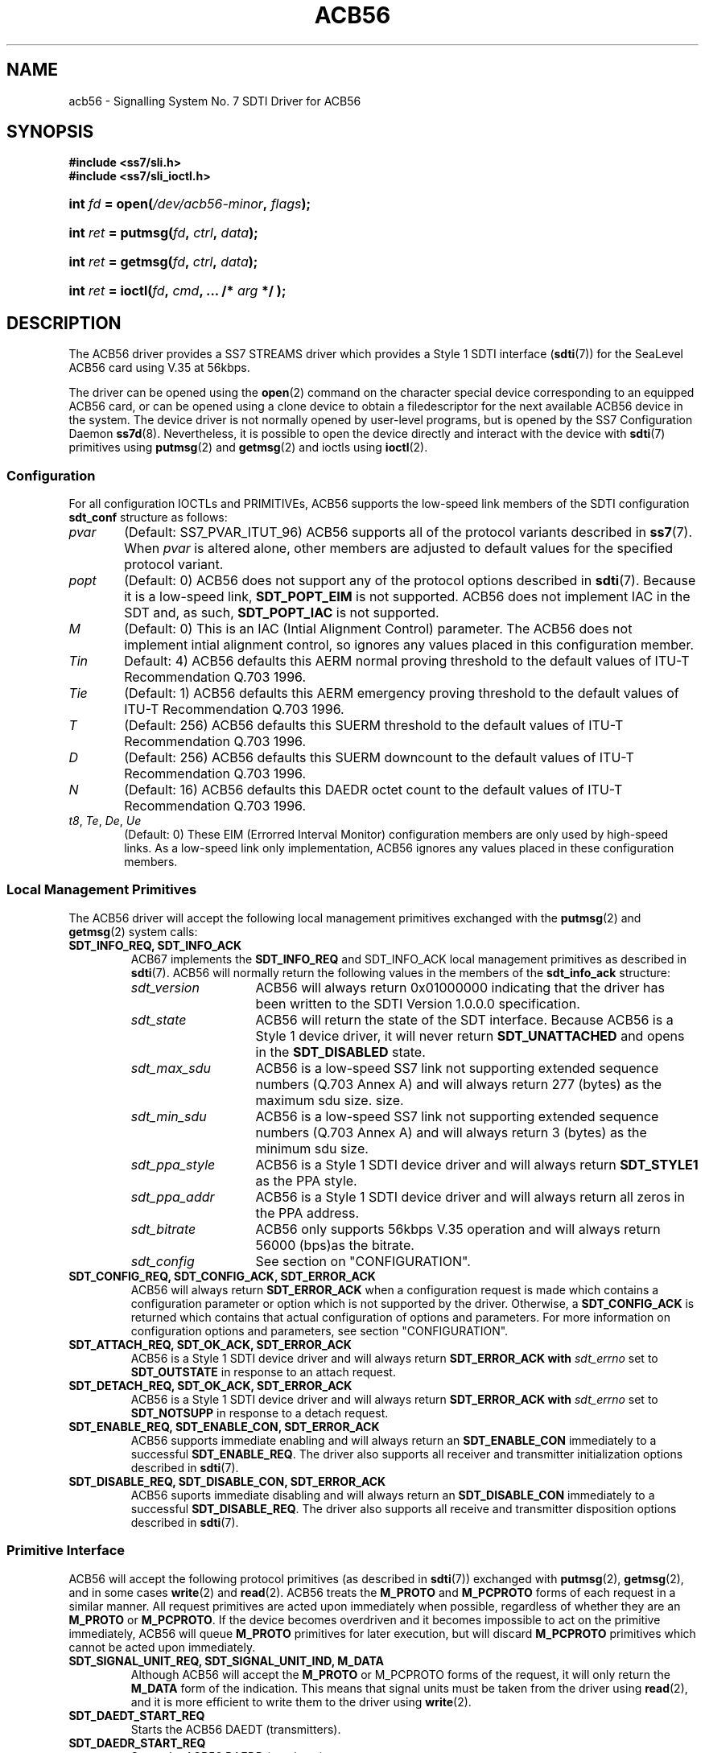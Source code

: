 .\" -*- nroff -*-
.\"
.\" @(#) $Id: acb56.8.man,v 0.9.2.2 2005/03/30 13:39:44 brian Exp $
.\"
.\" =========================================================================
.\"
.\" This manpage is Copyright (C) 1997-2001  Brian Bidulock.
.\"
.\" All Rights Reserved.
.\"
.\" Permission is granted to make and distribute verbatim copies of this
.\" manual provided the copyright notice and this permission notice are
.\" preserved on all copies.
.\"
.\" Permission is granted to copy and distribute modified versions of this
.\" manual under the conditions for verbatim copying, provided that the
.\" entire resulting derived work is distributed under the terms of a
.\" permission notice identical to this one
.\" 
.\" Since the Linux kernel and libraries are constantly changing, this
.\" manual page may be incorrect or out-of-date.  The author(s) assume no
.\" responsibility for errors or omissions, or for damages resulting from
.\" the use of the information contained herein.  The author(s) may not
.\" have taken the same level of care in the production of this manual,
.\" which is licensed free of charge, as they might when working
.\" professionally.
.\" 
.\" Formatted or processed versions of this manual, if unaccompanied by
.\" the source, must acknowledge the copyright and authors of this work.
.\"
.\" =========================================================================
.\"
.\" Last Modified $Date: 2005/03/30 13:39:44 $ by $Author: brian $
.\"
.\" $Log: acb56.8.man,v $
.\" Revision 0.9.2.2  2005/03/30 13:39:44  brian
.\" - Updated manual page headers.
.\"
.\" Revision 0.9.2.1  2004/04/17 21:18:06  brian
.\" - Converted to cooked manpages.
.\"
.\" Revision 0.9  2004/01/17 08:02:21  brian
.\" - Added files for 0.9 baseline autoconf release.
.\"
.\" Revision 0.8.2.2  2003/07/20 21:45:23  brian
.\" Minor formatting.
.\"
.\" Revision 0.8.2.1  2003/07/18 20:38:49  brian
.\" A lot of minor embellishments.
.\"
.\" Revision 0.8  2002/04/02 08:22:37  brian
.\" Started Linux 2.4 development branch.
.\"
.\" Revision 0.7.8.1  2001/12/11 13:16:10  brian
.\" Branched for new development.
.\"
.\" Revision 0.7.6.1  2001/02/18 12:11:16  brian
.\" New working branch for next release.
.\"
.\" Revision 0.7.4.1  2001/02/18 09:44:50  brian
.\" Added new working branch.
.\"
.\" Revision 0.7.2.1  2001/01/14 11:07:55  brian
.\" Changed headers back to GPL.
.\"
.\" Revision 0.7  2000/11/29 02:11:01  brian
.\" Added man pages for drivers.
.\"
.\" =========================================================================
.TH ACB56 8 "@PACKAGE_DATE@" "@PACKAGE@-@VERSION@" "@PACKAGE_TITLE@ Administration"
.SH "NAME"
acb56 \- Signalling System No. 7 SDTI Driver for ACB56
.SH "SYNOPSIS"
.PP
.B #include <ss7/sli.h>
.br
.B #include <ss7/sli_ioctl.h>
.HP
.BI "int " fd " = open(" /dev/acb56-minor ", " flags );
.HP
.BI "int " ret " = putmsg(" fd ", " ctrl ", " data );
.HP
.BI "int " ret " = getmsg(" fd ", " ctrl ", " data );
.HP
.BI "int " ret " = ioctl(" fd ", " cmd ", ... /* " arg " */ );"

.SH "DESCRIPTION"
.PP
The ACB56 driver provides a SS7 STREAMS driver which provides a Style 1
SDTI interface (\fBsdti\fR(7)) for the SeaLevel ACB56 card using V.35 at
56kbps.

The driver can be opened using the \fBopen\fR(2) command on the character
special device corresponding to an equipped ACB56 card, or can be opened using
a clone device to obtain a filedescriptor for the next available ACB56 device
in the system.  The device driver is not normally opened by user-level
programs, but is opened by the SS7 Configuration Daemon \fBss7d\fR(8).
Nevertheless, it is possible to open the device directly and interact with the
device with \fBsdti\fR(7) primitives using \fBputmsg\fR(2) and \fBgetmsg\fR(2)
and ioctls using \fBioctl\fR(2).

.SS "Configuration"

For all configuration IOCTLs and PRIMITIVEs, ACB56 supports the low-speed link
members of the SDTI configuration \fBsdt_conf\fR structure as follows:

.TP 6
\fIpvar\fR
(Default: SS7_PVAR_ITUT_96)
ACB56 supports all of the protocol variants described in \fBss7\fR(7).  When
\fIpvar\fR is altered alone, other members are adjusted to default values for
the specified protocol variant.

.TP
\fIpopt\fR
(Default: 0)
ACB56 does not support any of the protocol options described in \fBsdti\fR(7).
Because it is a low-speed link, \fBSDT_POPT_EIM\fR is not supported.  ACB56
does not implement IAC in the SDT and, as such, \fBSDT_POPT_IAC\fR is not
supported.

.TP
\fIM\fR
(Default: 0)
This is an IAC (Intial Alignment Control) parameter.  The ACB56 does not
implement intial alignment control, so ignores any values placed in this
configuration member.

.TP
\fITin\fR 
Default: 4)
ACB56 defaults this AERM normal proving threshold to the default values of
ITU-T Recommendation Q.703 1996.

.TP
\fITie\fR
(Default: 1)
ACB56 defaults this AERM emergency proving threshold to the default values of
ITU-T Recommendation Q.703 1996.

.TP
\fIT\fR
(Default: 256)
ACB56 defaults this SUERM threshold to the default values of ITU-T
Recommendation Q.703 1996.

.TP
\fID\fR
(Default: 256)
ACB56 defaults this SUERM downcount to the default values of ITU-T
Recommendation Q.703 1996.

.TP
\fIN\fR
(Default: 16)
ACB56 defaults this DAEDR octet count to the default values of ITU-T
Recommendation Q.703 1996.

.TP
\fIt8\fR, \fITe\fR, \fIDe\fR, \fIUe\fR
(Default: 0)
These EIM (Errorred Interval Monitor) configuration members are only used by
high-speed links.  As a low-speed link only implementation, ACB56 ignores any
values placed in these configuration members.

.SS "Local Management Primitives"

The ACB56 driver will accept the following local management primitives
exchanged with the \fBputmsg\fR(2) and \fBgetmsg\fR(2) system calls:

.TP
.B SDT_INFO_REQ, SDT_INFO_ACK
ACB67 implements the \fBSDT_INFO_REQ\fR and \fRSDT_INFO_ACK\fR local
management primitives as described in \fBsdti\fR(7).  ACB56 will normally
return the following values in the members of the \fBsdt_info_ack\fR
structure:

.RS
.TP 14
\fIsdt_version\fR
ACB56 will always return 0x01000000 indicating that the driver has been
written to the SDTI Version 1.0.0.0 specification.
.TP
\fIsdt_state\fR
ACB56 will return the state of the SDT interface.  Because ACB56 is a Style 1
device driver, it will never return \fBSDT_UNATTACHED\fR and opens in the
\fBSDT_DISABLED\fR state.
.TP
\fIsdt_max_sdu\fR
ACB56 is a low-speed SS7 link not supporting extended sequence numbers (Q.703
Annex A) and will always return 277 (bytes) as the maximum sdu size.
size.
.TP
\fIsdt_min_sdu\fR
ACB56 is a low-speed SS7 link not supporting extended sequence numbers (Q.703
Annex A) and will always return 3 (bytes) as the minimum sdu size.
.TP
\fIsdt_ppa_style\fR
ACB56 is a Style 1 SDTI device driver and will always return \fBSDT_STYLE1\fR
as the PPA style.
.TP
\fIsdt_ppa_addr\fR
ACB56 is a Style 1 SDTI device driver and will always return all zeros in the
PPA address.
.TP
\fIsdt_bitrate\fR
ACB56 only supports 56kbps V.35 operation and will always return 56000 (bps)as
the bitrate.
.TP
\fIsdt_config\fR
See section on "CONFIGURATION".
.RE

.TP
.B SDT_CONFIG_REQ, SDT_CONFIG_ACK, SDT_ERROR_ACK
ACB56 will always return \fBSDT_ERROR_ACK\fR when a configuration request is
made which contains a configuration parameter or option which is not supported
by the driver.  Otherwise, a \fBSDT_CONFIG_ACK\fR is returned which contains
that actual configuration of options and parameters.  For more information on
configuration options and parameters, see section "CONFIGURATION".

.TP
.B SDT_ATTACH_REQ, SDT_OK_ACK, SDT_ERROR_ACK
ACB56 is a Style 1 SDTI device driver and will always return
\fBSDT_ERROR_ACK\fB with \fIsdt_errno\fR set to \fBSDT_OUTSTATE\fR in response
to an attach request.

.TP
.B SDT_DETACH_REQ, SDT_OK_ACK, SDT_ERROR_ACK
ACB56 is a Style 1 SDTI device driver and will always return
\fBSDT_ERROR_ACK\fB with \fIsdt_errno\fR set to \fBSDT_NOTSUPP\fR in response
to a detach request.

.TP
.B SDT_ENABLE_REQ, SDT_ENABLE_CON, SDT_ERROR_ACK
ACB56 supports immediate enabling and will always return an
\fBSDT_ENABLE_CON\fR immediately to a successful \fBSDT_ENABLE_REQ\fR.  The
driver also supports all receiver and transmitter initialization options
described in \fBsdti\fR(7).

.TP
.B SDT_DISABLE_REQ, SDT_DISABLE_CON, SDT_ERROR_ACK
ACB56 suports immediate disabling and will always return an
\fBSDT_DISABLE_CON\fR immediately to a successful \fBSDT_DISABLE_REQ\fR.  The
driver also supports all receive and transmitter disposition options described
in \fBsdti\fR(7).

.SS "Primitive Interface"

ACB56 will accept the following protocol primitives (as described in
\fBsdti\fR(7)) exchanged with \fBputmsg\fR(2), \fBgetmsg\fR(2), and in some
cases \fBwrite\fR(2) and \fBread\fR(2).  ACB56 treats the \fBM_PROTO\fR and
\fBM_PCPROTO\fR forms of each request in a similar manner.  All request
primitives are acted upon immediately when possible, regardless of whether
they are an \fBM_PROTO\fR or \fBM_PCPROTO\fR.  If the device becomes
overdriven and it becomes impossible to act on the primitive immediately,
ACB56 will queue \fBM_PROTO\fR primitives for later execution, but will
discard \fBM_PCPROTO\fR primitives which cannot be acted upon immediately.

.TP
.B "SDT_SIGNAL_UNIT_REQ, SDT_SIGNAL_UNIT_IND, M_DATA"
Although ACB56 will accept the \fBM_PROTO\fR or \fRM_PCPROTO\fR forms of the
request, it will only return the \fBM_DATA\fR form of the indication.  This
means that signal units must be taken from the driver using \fBread\fR(2), and
it is more efficient to write them to the driver using \fBwrite\fR(2).

.TP
.B "SDT_DAEDT_START_REQ"
Starts the ACB56 DAEDT (transmitters).

.TP
.B "SDT_DAEDR_START_REQ"
Starts the ACB56 DAEDR (receivers).

.TP
.B "SDT_DAEDR_CORRECT_SU_IND"
ACB56 only delivers this indication on the first correct SU following a
\fBSDT_AERM_ABORT_PROVING\fR indication to limit the number of such
indications which are provided to the IAC in the upper level.  This primitive
triggers another proving period if further proving is required from the SDT
user.

.TP
.B "SDT_AERM_START_REQ, SDT_AERM_STOP_REQ"
Starts and stops the ACB56 AERM (Alignment Error Rate Monitor).

.TP
.B "SDT_AERM_ABORT_PROVING_IND"
ACB56 gives this indication when the internal AERM state machine detects that
the number of SU errors during the interval that the AERM has been running has
exceeded the configured threshold.

.TP
.B "SDT_SUERM_START_REQ, SDT_SUERM_STOP_REQ"
Starts and stop the ACB56 SUERM (Signal Unit Error Rate Monitor).

.TP
.B "SDT_SUERM_LINK_FAILURE_IND"

.TP
.B "SDT_EIM_START_REQ, SDT_EIM_STOP_REQ"
ACB56 does not support high-speed links and will return \fBSDT_ERROR_IND\fR
with \fIsdt_errno\fR set to \fBSDT_NOTSUPP\fR if these requests are made.

.TP
.B "SDT_EIM_LINK_FAILURE_IND"
ACB56 does not support high-speed links and will never make this indication.

.TP
.B "SDT_LINK_CONG_IND, SDT_NO_LINK_CONG_IND"
ACB56 does not detect congestion in the SDTI driver and will not make these
indications.

